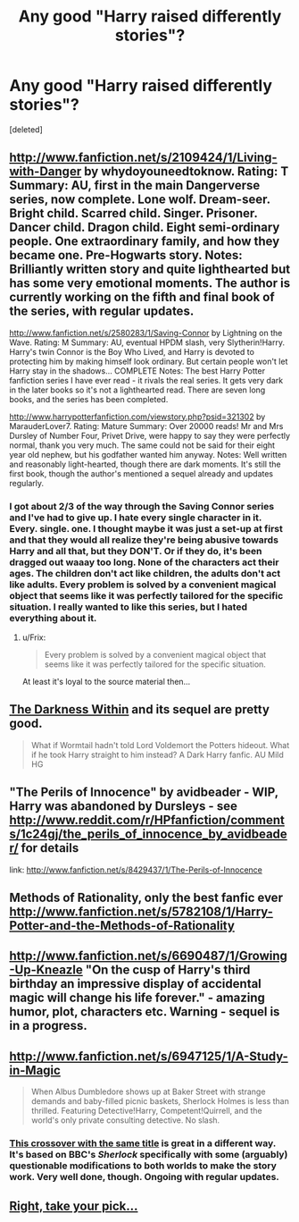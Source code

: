 #+TITLE: Any good "Harry raised differently stories"?

* Any good "Harry raised differently stories"?
:PROPERTIES:
:Score: 3
:DateUnix: 1368542627.0
:DateShort: 2013-May-14
:END:
[deleted]


** [[http://www.fanfiction.net/s/2109424/1/Living-with-Danger]] by whydoyouneedtoknow. Rating: T Summary: AU, first in the main Dangerverse series, now complete. Lone wolf. Dream-seer. Bright child. Scarred child. Singer. Prisoner. Dancer child. Dragon child. Eight semi-ordinary people. One extraordinary family, and how they became one. Pre-Hogwarts story. Notes: Brilliantly written story and quite lighthearted but has some very emotional moments. The author is currently working on the fifth and final book of the series, with regular updates.

[[http://www.fanfiction.net/s/2580283/1/Saving-Connor]] by Lightning on the Wave. Rating: M Summary: AU, eventual HPDM slash, very Slytherin!Harry. Harry's twin Connor is the Boy Who Lived, and Harry is devoted to protecting him by making himself look ordinary. But certain people won't let Harry stay in the shadows... COMPLETE Notes: The best Harry Potter fanfiction series I have ever read - it rivals the real series. It gets very dark in the later books so it's not a lighthearted read. There are seven long books, and the series has been completed.

[[http://www.harrypotterfanfiction.com/viewstory.php?psid=321302]] by MarauderLover7. Rating: Mature Summary: Over 20000 reads! Mr and Mrs Dursley of Number Four, Privet Drive, were happy to say they were perfectly normal, thank you very much. The same could not be said for their eight year old nephew, but his godfather wanted him anyway. Notes: Well written and reasonably light-hearted, though there are dark moments. It's still the first book, though the author's mentioned a sequel already and updates regularly.
:PROPERTIES:
:Author: G00D5LYTH3R1N
:Score: 2
:DateUnix: 1368869197.0
:DateShort: 2013-May-18
:END:

*** I got about 2/3 of the way through the Saving Connor series and I've had to give up. I hate every single character in it. Every. single. one. I thought maybe it was just a set-up at first and that they would all realize they're being abusive towards Harry and all that, but they DON'T. Or if they do, it's been dragged out waaay too long. None of the characters act their ages. The children don't act like children, the adults don't act like adults. Every problem is solved by a convenient magical object that seems like it was perfectly tailored for the specific situation. I really wanted to like this series, but I hated everything about it.
:PROPERTIES:
:Author: luellasindon
:Score: 3
:DateUnix: 1369898009.0
:DateShort: 2013-May-30
:END:

**** u/Frix:
#+begin_quote
  Every problem is solved by a convenient magical object that seems like it was perfectly tailored for the specific situation.
#+end_quote

At least it's loyal to the source material then...
:PROPERTIES:
:Author: Frix
:Score: 2
:DateUnix: 1371377607.0
:DateShort: 2013-Jun-16
:END:


** [[http://www.fanfiction.net/s/2913149/1/The-Darkness-Within][The Darkness Within]] and its sequel are pretty good.

#+begin_quote
  What if Wormtail hadn't told Lord Voldemort the Potters hideout. What if he took Harry straight to him instead? A Dark Harry fanfic. AU Mild HG
#+end_quote
:PROPERTIES:
:Author: MeijiHao
:Score: 2
:DateUnix: 1368939692.0
:DateShort: 2013-May-19
:END:


** "The Perils of Innocence" by avidbeader - WIP, Harry was abandoned by Dursleys - see [[http://www.reddit.com/r/HPfanfiction/comments/1c24gj/the_perils_of_innocence_by_avidbeader/]] for details

link: [[http://www.fanfiction.net/s/8429437/1/The-Perils-of-Innocence]]
:PROPERTIES:
:Author: Bulwersator
:Score: 2
:DateUnix: 1369508360.0
:DateShort: 2013-May-25
:END:


** Methods of Rationality, only the best fanfic ever [[http://www.fanfiction.net/s/5782108/1/Harry-Potter-and-the-Methods-of-Rationality]]
:PROPERTIES:
:Author: flame7926
:Score: 5
:DateUnix: 1369264773.0
:DateShort: 2013-May-23
:END:


** [[http://www.fanfiction.net/s/6690487/1/Growing-Up-Kneazle]] "On the cusp of Harry's third birthday an impressive display of accidental magic will change his life forever." - amazing humor, plot, characters etc. Warning - sequel is in a progress.
:PROPERTIES:
:Author: Bulwersator
:Score: 1
:DateUnix: 1369508257.0
:DateShort: 2013-May-25
:END:


** [[http://www.fanfiction.net/s/6947125/1/A-Study-in-Magic]]

#+begin_quote
  When Albus Dumbledore shows up at Baker Street with strange demands and baby-filled picnic baskets, Sherlock Holmes is less than thrilled. Featuring Detective!Harry, Competent!Quirrell, and the world's only private consulting detective. No slash.
#+end_quote
:PROPERTIES:
:Author: Bulwersator
:Score: 1
:DateUnix: 1369508523.0
:DateShort: 2013-May-25
:END:

*** [[http://www.fanfiction.net/s/7578572/1/A-Study-in-Magic][This crossover with the same title]] is great in a different way. It's based on BBC's /Sherlock/ specifically with some (arguably) questionable modifications to both worlds to make the story work. Very well done, though. Ongoing with regular updates.
:PROPERTIES:
:Author: misplaced_my_pants
:Score: 1
:DateUnix: 1369914921.0
:DateShort: 2013-May-30
:END:


** [[http://tvtropes.org/pmwiki/pmwiki.php/FanficRecs/HarryPotter][Right, take your pick...]]
:PROPERTIES:
:Author: darklooshkin
:Score: 0
:DateUnix: 1368853841.0
:DateShort: 2013-May-18
:END:
